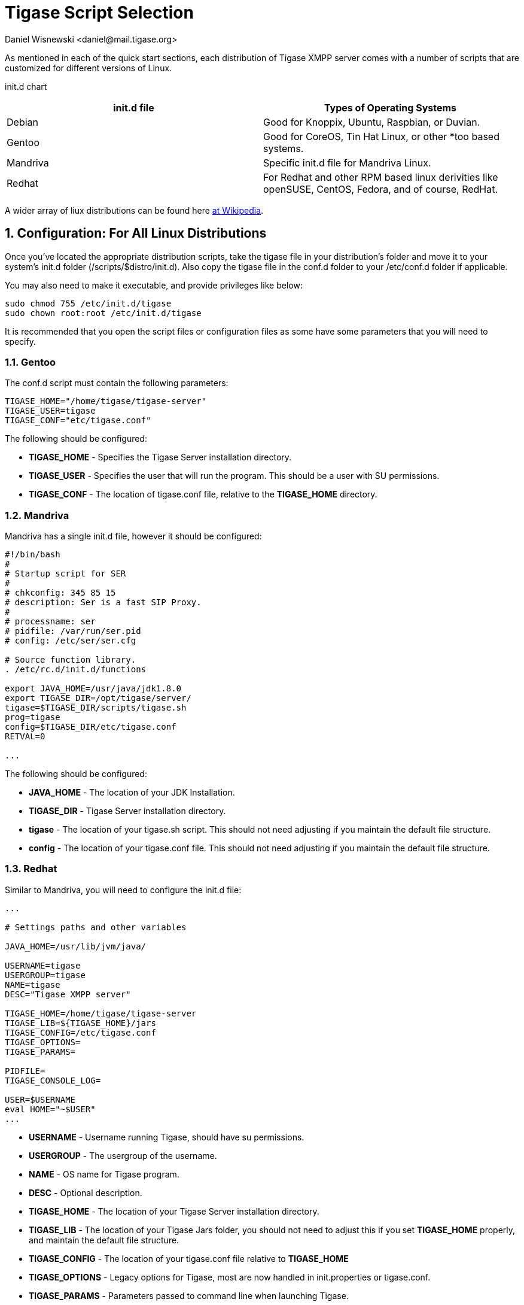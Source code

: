 [[tigaseScriptStart]]
= Tigase Script Selection
:author: Daniel Wisnewski <daniel@mail.tigase.org>
:version: v1.0, May 2016: Reformatted for AsciiDoc.
:date: 2016-09-14 10:30

:toc:
:numbered:
:website: http://tigase.net

As mentioned in each of the quick start sections, each distribution of Tigase XMPP server comes with a number of scripts that are customized for different versions of Linux.

init.d chart
[grid="rows",format="csv"]
[options="header",cols="^,<"]
|===========================
init.d file,Types of Operating Systems
Debian,"Good for Knoppix, Ubuntu, Raspbian, or Duvian."
Gentoo,"Good for CoreOS, Tin Hat Linux, or other *too based systems."
Mandriva,"Specific init.d file for Mandriva Linux."
Redhat,"For Redhat and other RPM based linux derivities like openSUSE, CentOS, Fedora, and of course, RedHat."
|===========================

A wider array of liux distributions can be found here link:https://en.wikipedia.org/wiki/List_of_Linux_distributions[at Wikipedia].

== Configuration: For All Linux Distributions

Once you've located the appropriate distribution scripts, take the tigase file in your distribution's folder and move it to your system's init.d folder (/scripts/$distro/init.d).
Also copy the tigase file in the conf.d folder to your /etc/conf.d folder if applicable.

You may also need to make it executable, and provide privileges like below:
[source,bash]
-----
sudo chmod 755 /etc/init.d/tigase
sudo chown root:root /etc/init.d/tigase
-----

It is recommended that you open the script files or configuration files as some have some parameters that you will need to specify.

=== Gentoo
The conf.d script must contain the following parameters:
[source,conf]
-----
TIGASE_HOME="/home/tigase/tigase-server"
TIGASE_USER=tigase
TIGASE_CONF="etc/tigase.conf"
-----

The following should be configured:

- *TIGASE_HOME* - Specifies the Tigase Server installation directory.
- *TIGASE_USER* - Specifies the user that will run the program. This should be a user with SU permissions.
- *TIGASE_CONF* - The location of tigase.conf file, relative to the *TIGASE_HOME* directory.

=== Mandriva
Mandriva has a single init.d file, however it should be configured:
[source,java]
-----
#!/bin/bash
#
# Startup script for SER
#
# chkconfig: 345 85 15
# description: Ser is a fast SIP Proxy.
#
# processname: ser
# pidfile: /var/run/ser.pid
# config: /etc/ser/ser.cfg

# Source function library.
. /etc/rc.d/init.d/functions

export JAVA_HOME=/usr/java/jdk1.8.0
export TIGASE_DIR=/opt/tigase/server/
tigase=$TIGASE_DIR/scripts/tigase.sh
prog=tigase
config=$TIGASE_DIR/etc/tigase.conf
RETVAL=0

...
-----
The following should be configured:

- *JAVA_HOME* - The location of your JDK Installation.
- *TIGASE_DIR* - Tigase Server installation directory.
- *tigase* - The location of your tigase.sh script.  This should not need adjusting if you maintain the default file structure.
- *config* - The location of your tigase.conf file. This should not need adjusting if you maintain the default file structure.

=== Redhat
Similar to Mandriva, you will need to configure the init.d file:
[source,java]
-----
...

# Settings paths and other variables

JAVA_HOME=/usr/lib/jvm/java/

USERNAME=tigase
USERGROUP=tigase
NAME=tigase
DESC="Tigase XMPP server"

TIGASE_HOME=/home/tigase/tigase-server
TIGASE_LIB=${TIGASE_HOME}/jars
TIGASE_CONFIG=/etc/tigase.conf
TIGASE_OPTIONS=
TIGASE_PARAMS=

PIDFILE=
TIGASE_CONSOLE_LOG=

USER=$USERNAME
eval HOME="~$USER"
...
-----

- *USERNAME* - Username running Tigase, should have su permissions.
- *USERGROUP* - The usergroup of the username.
- *NAME* - OS name for Tigase program.
- *DESC* - Optional description.

- *TIGASE_HOME* - The location of your Tigase Server installation directory.
- *TIGASE_LIB* - The location of your Tigase Jars folder, you should not need to adjust this if you set *TIGASE_HOME* properly, and maintain the default file structure.
- *TIGASE_CONFIG* - The location of your tigase.conf file relative to *TIGASE_HOME*
- *TIGASE_OPTIONS* - Legacy options for Tigase, most are now handled in init.properties or tigase.conf.
- *TIGASE_PARAMS* - Parameters passed to command line when launching Tigase.

- *PIDFILE* - Location of Tigase PID file if you wish to use custom directory.  Default will be located in /logs or /var/temp directory.
- *TIGASE_CONSOLE_LOG* - Location of Tigase Server console log file if you wish to use a custom directory.  Default will be located in /logs directory, failing that /dev/null.


=== Debian
Debian takes some more file moving than just one file, so here is a walkthrough.

1. Create the following folders from root:
- /usr/share/tigase
- /etc/tigase
- /var/log/tigase
- /var/lib/tigase
- /var/lib/tigase/tigase-derbydb
- /var/lib/tigase/jars/

2. Copy the following
- Contents of tigase/jars to /var/lib/tigase/jars
- Folder tigase/certs to /usr/share/tigase
- Folder tigase/database to /usr/share/tigase
- Folder tigase/scripts to /usr/share/tigase

. Set user permissions on /usr/share/tigase
[source,bash]
-----
chown -R tigase:tigase /usr/share/tigase
chmod -R o-rwx /usr/share/tigase
-----

3. Copy the following files from the debian folder:
- /tigase/scripts/debian/init-debian.properties to /etc/tigase
- /tigase/scripts/debian/tigase-debian.conf to /etc/default/tigase
- /tigase/scripts/debian/tigase.init.d /etc/init.d/tigase

4. Set the following permissions
[source,properties]
-----
chown -R tigase:tigase /etc/tigase
chown -R tigase:tigase /var/log/tigase
chown -R tigase:tigase /var/lib/tigase
chmod -R o-rwx /etc/tigase
chmod -R o-rwx /var/log/tigase
chmod -R o-rwx /var/lib/tigase
chmod 755 /etc/init.d/tigase
-----

5. Update defaults
[source,bash]
-----
update-rc.d tigase defaults
-----

With that done, you'll need to edit and configure the tigase.init.d folder:
[source,d]
-----
...

USERNAME=tigase
USERGROUP=tigase
NAME=tigase
DESC="Tigase XMPP server"

TIGASE_HOME=/usr/share/tigase
TIGASE_CONFIG=/etc/tigase/tigase.config
TIGASE_OPTIONS=
TIGASE_PARAMS=

PIDFILE=
TIGASE_CONSOLE_LOG=

USER=$USERNAME
eval HOME="~$USER"
...
-----

- *USERNAME* - Username running Tigase, should have su permissions.
- *USERGROUP* - The usergroup of the username.
- *NAME* - OS name for Tigase program.
- *DESC* - Optional description.

- *TIGASE_HOME* - The location of your Tigase Server installation directory.
- *TIGASE_CONFIG* - The location of your tigase.conf file relative to *TIGASE_HOME*
- *TIGASE_OPTIONS* - Legacy options for Tigase, most are now handled in init.properties or tigase.conf.
- *TIGASE_PARAMS* - Parameters passed to command line when launching Tigase.

- *PIDFILE* - Location of Tigase PID file if you wish to use custom directory.  Default will be located in /logs or /var/temp directory.
- *TIGASE_CONSOLE_LOG* - Location of Tigase Server console log file if you wish to use a custom directory.  Default will be located in /logs directory, failing that /dev/null.

You may also need to edit the init.debian.properties file as well:
[source,properties]
-----
config-type = --gen-config-def
--admins = admin@$HOST_NAME
--virt-hosts = $HOST_NAME
--debug=server
--user-db-uri = jdbc:derby:/var/lib/tigase/tigase-derbydb
basic-conf/logging/java.util.logging.FileHandler.pattern = /var/log/tigase/tigase.log
vhost-man/vhost-repo-uri = jdbc:derby:/var/lib/tigase/tigase-derbydb
-----

Note that some of these MAY duplicate settings in tigase.config file.


== Running Tigase as a system service
There are a number of benefits to running Tigase as a service, one of which is to ensure that the program will run even in the event of a power outage or accidental server restart, Tigase will always be up and running.

Once installation is complete, you should be able to start Tigase using the following command:
[source,bash]
-----
service tigase start
-----
Tigase should begin running in the background.  Since Tigase is now installed as a service, it can be controlled with any of the service commands, such as: +
- service tigase stop +
- service tigase restart +
